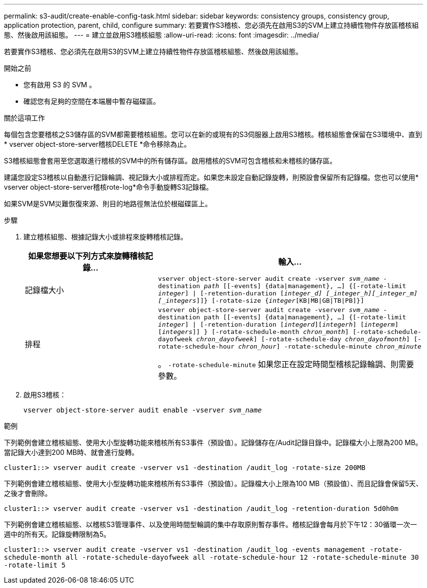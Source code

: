 ---
permalink: s3-audit/create-enable-config-task.html 
sidebar: sidebar 
keywords: consistency groups, consistency group, application protection, parent, child, configure 
summary: 若要實作S3稽核、您必須先在啟用S3的SVM上建立持續性物件存放區稽核組態、然後啟用該組態。 
---
= 建立並啟用S3稽核組態
:allow-uri-read: 
:icons: font
:imagesdir: ../media/


[role="lead"]
若要實作S3稽核、您必須先在啟用S3的SVM上建立持續性物件存放區稽核組態、然後啟用該組態。

.開始之前
* 您有啟用 S3 的 SVM 。
* 確認您有足夠的空間在本端層中暫存磁碟區。


.關於這項工作
每個包含您要稽核之S3儲存區的SVM都需要稽核組態。您可以在新的或現有的S3伺服器上啟用S3稽核。稽核組態會保留在S3環境中、直到* vserver object-store-server稽核DELETE *命令移除為止。

S3稽核組態會套用至您選取進行稽核的SVM中的所有儲存區。啟用稽核的SVM可包含稽核和未稽核的儲存區。

建議您設定S3稽核以自動進行記錄輪調、視記錄大小或排程而定。如果您未設定自動記錄旋轉，則預設會保留所有記錄檔。您也可以使用* vserver object-store-server稽核rote-log*命令手動旋轉S3記錄檔。

如果SVM是SVM災難恢復來源、則目的地路徑無法位於根磁碟區上。

.步驟
. 建立稽核組態、根據記錄大小或排程來旋轉稽核記錄。
+
[cols="2,4"]
|===
| 如果您想要以下列方式來旋轉稽核記錄... | 輸入... 


| 記錄檔大小 | `vserver object-store-server audit create -vserver _svm_name_ -destination _path_ [[-events] {data{vbar}management}, ...] {[-rotate-limit _integer_] {vbar} [-retention-duration [_integer_d] [_integer_h][_integer_m][_integers_]]} [-rotate-size {_integer_[KB{vbar}MB{vbar}GB{vbar}TB{vbar}PB]}]` 


| 排程  a| 
`vserver object-store-server audit create -vserver _svm_name_ -destination path [[-events] {data{vbar}management}, ...] {[-rotate-limit _integer_] {vbar} [-retention-duration [_integerd_][_integerh_] [_integerm_][_integers_]] } [-rotate-schedule-month _chron_month_] [-rotate-schedule-dayofweek _chron_dayofweek_] [-rotate-schedule-day _chron_dayofmonth_] [-rotate-schedule-hour _chron_hour_] -rotate-schedule-minute _chron_minute_`

。 `-rotate-schedule-minute` 如果您正在設定時間型稽核記錄輪調、則需要參數。

|===
. 啟用S3稽核：
+
`vserver object-store-server audit enable -vserver _svm_name_`



.範例
下列範例會建立稽核組態、使用大小型旋轉功能來稽核所有S3事件（預設值）。記錄儲存在/Audit記錄目錄中。記錄檔大小上限為200 MB。當記錄大小達到200 MB時、就會進行旋轉。

`cluster1::> vserver audit create -vserver vs1 -destination /audit_log -rotate-size 200MB`

下列範例會建立稽核組態、使用大小型旋轉功能來稽核所有S3事件（預設值）。記錄檔大小上限為100 MB（預設值）、而且記錄會保留5天、之後才會刪除。

`cluster1::> vserver audit create -vserver vs1 -destination /audit_log -retention-duration 5d0h0m`

下列範例會建立稽核組態、以稽核S3管理事件、以及使用時間型輪調的集中存取原則暫存事件。稽核記錄會每月於下午12：30循環一次一週中的所有天。記錄旋轉限制為5。

`cluster1::> vserver audit create -vserver vs1 -destination /audit_log -events management -rotate-schedule-month all -rotate-schedule-dayofweek all -rotate-schedule-hour 12 -rotate-schedule-minute 30 -rotate-limit 5`
